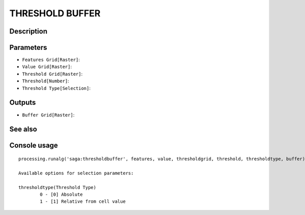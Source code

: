 THRESHOLD BUFFER
================

Description
-----------

Parameters
----------

- ``Features Grid[Raster]``:
- ``Value Grid[Raster]``:
- ``Threshold Grid[Raster]``:
- ``Threshold[Number]``:
- ``Threshold Type[Selection]``:

Outputs
-------

- ``Buffer Grid[Raster]``:

See also
---------


Console usage
-------------


::

	processing.runalg('saga:thresholdbuffer', features, value, thresholdgrid, threshold, thresholdtype, buffer)

	Available options for selection parameters:

	thresholdtype(Threshold Type)
		0 - [0] Absolute
		1 - [1] Relative from cell value
